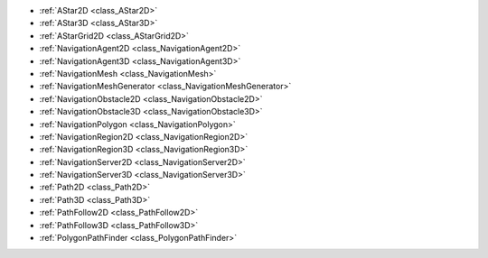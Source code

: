 ..
    Navigation classes used for pathfinding.

- :ref:`AStar2D <class_AStar2D>`
- :ref:`AStar3D <class_AStar3D>`
- :ref:`AStarGrid2D <class_AStarGrid2D>`
- :ref:`NavigationAgent2D <class_NavigationAgent2D>`
- :ref:`NavigationAgent3D <class_NavigationAgent3D>`
- :ref:`NavigationMesh <class_NavigationMesh>`
- :ref:`NavigationMeshGenerator <class_NavigationMeshGenerator>`
- :ref:`NavigationObstacle2D <class_NavigationObstacle2D>`
- :ref:`NavigationObstacle3D <class_NavigationObstacle3D>`
- :ref:`NavigationPolygon <class_NavigationPolygon>`
- :ref:`NavigationRegion2D <class_NavigationRegion2D>`
- :ref:`NavigationRegion3D <class_NavigationRegion3D>`
- :ref:`NavigationServer2D <class_NavigationServer2D>`
- :ref:`NavigationServer3D <class_NavigationServer3D>`
- :ref:`Path2D <class_Path2D>`
- :ref:`Path3D <class_Path3D>`
- :ref:`PathFollow2D <class_PathFollow2D>`
- :ref:`PathFollow3D <class_PathFollow3D>`
- :ref:`PolygonPathFinder <class_PolygonPathFinder>`